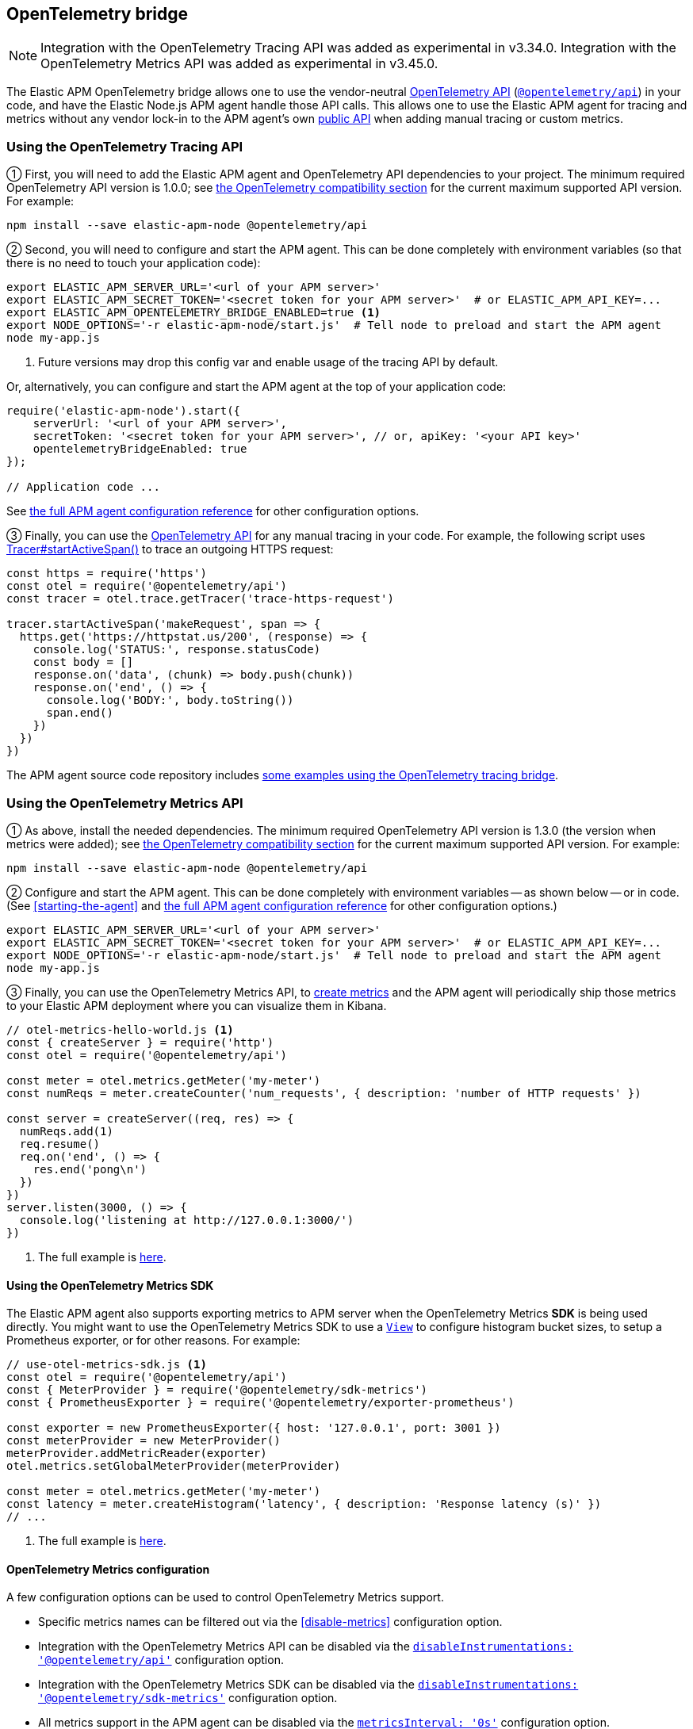 ifdef::env-github[]
NOTE: For the best reading experience,
please view this documentation at https://www.elastic.co/guide/en/apm/agent/nodejs/current/opentelemetry-bridge.html[elastic.co]
endif::[]

[[opentelemetry-bridge]]
== OpenTelemetry bridge

NOTE: Integration with the OpenTelemetry Tracing API was added as experimental in v3.34.0.
Integration with the OpenTelemetry Metrics API was added as experimental in v3.45.0.

The Elastic APM OpenTelemetry bridge allows one to use the vendor-neutral
https://opentelemetry.io/docs/instrumentation/js/[OpenTelemetry API]
(https://www.npmjs.com/package/@opentelemetry/api[`@opentelemetry/api`]) in
your code, and have the Elastic Node.js APM agent handle those API calls.
This allows one to use the Elastic APM agent for tracing and metrics without any
vendor lock-in to the APM agent's own <<api,public API>> when adding manual
tracing or custom metrics.


[float]
[[otel-tracing-api]]
=== Using the OpenTelemetry Tracing API

① First, you will need to add the Elastic APM agent and OpenTelemetry API
dependencies to your project. The minimum required OpenTelemetry API version is
1.0.0; see <<compatibility-opentelemetry,the OpenTelemetry compatibility section>>
for the current maximum supported API version. For example:

[source,bash]
----
npm install --save elastic-apm-node @opentelemetry/api
----

② Second, you will need to configure and start the APM agent. This can be done
completely with environment variables (so that there is no need to touch
your application code):

[source,bash]
----
export ELASTIC_APM_SERVER_URL='<url of your APM server>'
export ELASTIC_APM_SECRET_TOKEN='<secret token for your APM server>'  # or ELASTIC_APM_API_KEY=...
export ELASTIC_APM_OPENTELEMETRY_BRIDGE_ENABLED=true <1>
export NODE_OPTIONS='-r elastic-apm-node/start.js'  # Tell node to preload and start the APM agent
node my-app.js
----
<1> Future versions may drop this config var and enable usage of the tracing API by default.

Or, alternatively, you can configure and start the APM agent at the top of your
application code:

[source,js]
----
require('elastic-apm-node').start({
    serverUrl: '<url of your APM server>',
    secretToken: '<secret token for your APM server>', // or, apiKey: '<your API key>'
    opentelemetryBridgeEnabled: true
});

// Application code ...
----

See <<configuration,the full APM agent configuration reference>> for other configuration options.

③ Finally, you can use the https://open-telemetry.github.io/opentelemetry-js/modules/_opentelemetry_api.html[OpenTelemetry API]
for any manual tracing in your code. For example, the following script uses
https://open-telemetry.github.io/opentelemetry-js/interfaces/_opentelemetry_api.Tracer.html#startActiveSpan[Tracer#startActiveSpan()]
to trace an outgoing HTTPS request:

[source,js]
----
const https = require('https')
const otel = require('@opentelemetry/api')
const tracer = otel.trace.getTracer('trace-https-request')

tracer.startActiveSpan('makeRequest', span => {
  https.get('https://httpstat.us/200', (response) => {
    console.log('STATUS:', response.statusCode)
    const body = []
    response.on('data', (chunk) => body.push(chunk))
    response.on('end', () => {
      console.log('BODY:', body.toString())
      span.end()
    })
  })
})
----

The APM agent source code repository includes
https://github.com/elastic/apm-agent-nodejs/tree/main/examples/opentelemetry-bridge[some examples using the OpenTelemetry tracing bridge].


[float]
[[otel-metrics-api]]
=== Using the OpenTelemetry Metrics API

① As above, install the needed dependencies. The minimum required OpenTelemetry
API version is 1.3.0 (the version when metrics were added); see <<compatibility-opentelemetry,the OpenTelemetry compatibility section>>
for the current maximum supported API version. For example:

[source,bash]
----
npm install --save elastic-apm-node @opentelemetry/api
----

② Configure and start the APM agent. This can be done completely with
environment variables -- as shown below -- or in code. (See <<starting-the-agent>>
and <<configuration,the full APM agent configuration reference>> for other
configuration options.)

[source,bash]
----
export ELASTIC_APM_SERVER_URL='<url of your APM server>'
export ELASTIC_APM_SECRET_TOKEN='<secret token for your APM server>'  # or ELASTIC_APM_API_KEY=...
export NODE_OPTIONS='-r elastic-apm-node/start.js'  # Tell node to preload and start the APM agent
node my-app.js
----

③ Finally, you can use the OpenTelemetry Metrics API, to
https://open-telemetry.github.io/opentelemetry-js/interfaces/_opentelemetry_api.Meter.html[create metrics]
and the APM agent will periodically ship those metrics to your Elastic APM
deployment where you can visualize them in Kibana.

[source,js]
----
// otel-metrics-hello-world.js <1>
const { createServer } = require('http')
const otel = require('@opentelemetry/api')

const meter = otel.metrics.getMeter('my-meter')
const numReqs = meter.createCounter('num_requests', { description: 'number of HTTP requests' })

const server = createServer((req, res) => {
  numReqs.add(1)
  req.resume()
  req.on('end', () => {
    res.end('pong\n')
  })
})
server.listen(3000, () => {
  console.log('listening at http://127.0.0.1:3000/')
})
----
<1> The full example is https://github.com/elastic/apm-agent-nodejs/blob/main/examples/opentelemetry-metrics/otel-metrics-hello-world.js[here].


[float]
[[otel-metrics-sdk]]
==== Using the OpenTelemetry Metrics SDK

The Elastic APM agent also supports exporting metrics to APM server when the
OpenTelemetry Metrics *SDK* is being used directly. You might want to use
the OpenTelemetry Metrics SDK to use a https://opentelemetry.io/docs/reference/specification/metrics/sdk/#view[`View`]
to configure histogram bucket sizes, to setup a Prometheus exporter, or for
other reasons. For example:

[source,js]
----
// use-otel-metrics-sdk.js <1>
const otel = require('@opentelemetry/api')
const { MeterProvider } = require('@opentelemetry/sdk-metrics')
const { PrometheusExporter } = require('@opentelemetry/exporter-prometheus')

const exporter = new PrometheusExporter({ host: '127.0.0.1', port: 3001 })
const meterProvider = new MeterProvider()
meterProvider.addMetricReader(exporter)
otel.metrics.setGlobalMeterProvider(meterProvider)

const meter = otel.metrics.getMeter('my-meter')
const latency = meter.createHistogram('latency', { description: 'Response latency (s)' })
// ...
----
<1> The full example is https://github.com/elastic/apm-agent-nodejs/blob/main/examples/opentelemetry-metrics/use-otel-metrics-sdk.js[here].


[float]
[[otel-metrics-conf]]
==== OpenTelemetry Metrics configuration

A few configuration options can be used to control OpenTelemetry Metrics support.

- Specific metrics names can be filtered out via the <<disable-metrics>> configuration option.
- Integration with the OpenTelemetry Metrics API can be disabled via the <<disable-instrumentations,`disableInstrumentations: '@opentelemetry/api'`>> configuration option.
- Integration with the OpenTelemetry Metrics SDK can be disabled via the <<disable-instrumentations,`disableInstrumentations: '@opentelemetry/sdk-metrics'`>> configuration option.
- All metrics support in the APM agent can be disabled via the <<metrics-interval,`metricsInterval: '0s'`>> configuration option.
- The default histogram bucket boundaries are different from the OpenTelemetry default, to provide better resolution. The boundaries used by the APM agent can be configured with the <<custom-metrics-histogram-boundaries>> configuration option.


[float]
[[otel-architecture]]
=== Bridge architecture

The OpenTelemetry Tracing bridge works similarly to the
https://github.com/open-telemetry/opentelemetry-js/tree/main/packages/opentelemetry-sdk-trace-node/[OpenTelemetry Node.js Trace SDK].
It registers Tracer and ContextManager providers with the OpenTelemetry API.
Subsequent `@opentelemetry/api` calls in user code will use those providers.
The APM agent translates from OpenTelemetry to Elastic APM semantics and sends
tracing data to your APM server for full support in
https://www.elastic.co/apm[Elastic Observability's APM app].

Some examples of semantic translations: The first entry span of a
service (e.g. an incoming HTTP request) will be converted to an
{apm-guide-ref}/data-model-transactions.html[Elasic APM `Transaction`],
subsequent spans are mapped to
{apm-guide-ref}/data-model-spans.html[Elastic APM `Span`s]. OpenTelemetry Span
attributes are translated into the appropriate fields in Elastic APM's data
model.

The only difference, from the user's point of view, is in the setup of tracing.
Instead of setting up the OpenTelemetry JS SDK, one sets up the APM agent
as <<otel-tracing-api,described above>>.

---

The OpenTelemetry Metrics support, is slightly different. If your code uses
just the Metrics *API*, then the APM agent provides a full MeterProvider so
that metrics are accumulated and sent to APM server. If your code uses the
Metrics *SDK*, then the APM agents adds a MetricReader to your MeterProvider
to send metrics on to APM server. This allows you to use the APM agent as
either an easy setup for using metrics or in conjunction with your existing
OpenTelemetry Metrics configuration.

[float]
[[otel-caveats]]
=== Caveats

Not all features of the OpenTelemetry API are supported. This section describes
any limitations and differences.

[float]
[[otel-caveats-tracing]]
===== Tracing

- Span Link Attributes. Adding links when https://open-telemetry.github.io/opentelemetry-js/interfaces/\_opentelemetry_api.Tracer.html[starting a span] is supported, but any added span link *attributes* are silently dropped.
- Span events (https://open-telemetry.github.io/opentelemetry-js/interfaces/_opentelemetry_api.Span.html#addEvent[`Span#addEvent()`]) are not currently supported. Events will be silently dropped.
- https://open-telemetry.github.io/opentelemetry-js/classes/_opentelemetry_api.PropagationAPI.html[Propagating baggage] within or outside the process is not supported. Baggage items are silently dropped.

[float]
[[otel-caveats-metrics]]
===== Metrics

- Metrics https://opentelemetry.io/docs/reference/specification/metrics/data-model/#exemplars[exemplars] are not supported.
- https://opentelemetry.io/docs/reference/specification/metrics/data-model/#summary-legacy[Summary metrics] are not supported.
- https://opentelemetry.io/docs/reference/specification/metrics/data-model/#exponentialhistogram[Exponential Histograms] are not yet supported.
- The `sum`, `count`, `min` and `max` within the OpenTelemetry histogram data are discarded.
- The default histogram bucket boundaries are different from the OpenTelemetry default. They provide better resolution. They can be configured with the <<custom-metrics-histogram-boundaries>> configuration option.
- Metrics label names are dedotted (`s/\./_/g`) in APM server to avoid possible mapping collisions in Elasticsearch.
- The default https://github.com/elastic/apm/blob/main/specs/agents/metrics-otel.md#aggregation-temporality[Aggregation Temporality] used differs from the OpenTelemetry default -- preferring *delta*-temporality (nicer for visualizing in Kibana) to cumulative-temporality.

Metrics support requires an APM server >=7.11 -- for earlier APM server
versions, metrics with label names including `.`, `*`, or `"` will get dropped.


[float]
[[otel-caveats-logs]]
===== Logs

The OpenTelemetry Logs API is currently not support -- only the Tracing and
Metrics APIs.
